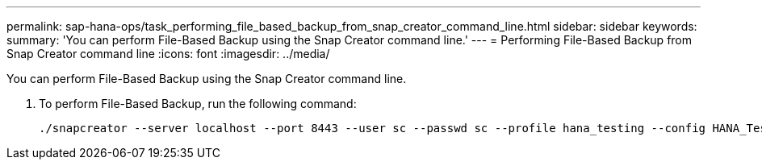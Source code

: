 ---
permalink: sap-hana-ops/task_performing_file_based_backup_from_snap_creator_command_line.html
sidebar: sidebar
keywords: 
summary: 'You can perform File-Based Backup using the Snap Creator command line.'
---
= Performing File-Based Backup from Snap Creator command line
:icons: font
:imagesdir: ../media/

[.lead]
You can perform File-Based Backup using the Snap Creator command line.

. To perform File-Based Backup, run the following command:
+
----
./snapcreator --server localhost --port 8443 --user sc --passwd sc --profile hana_testing --config HANA_Test --action fileBasedBackup --policy none --verbose
----
